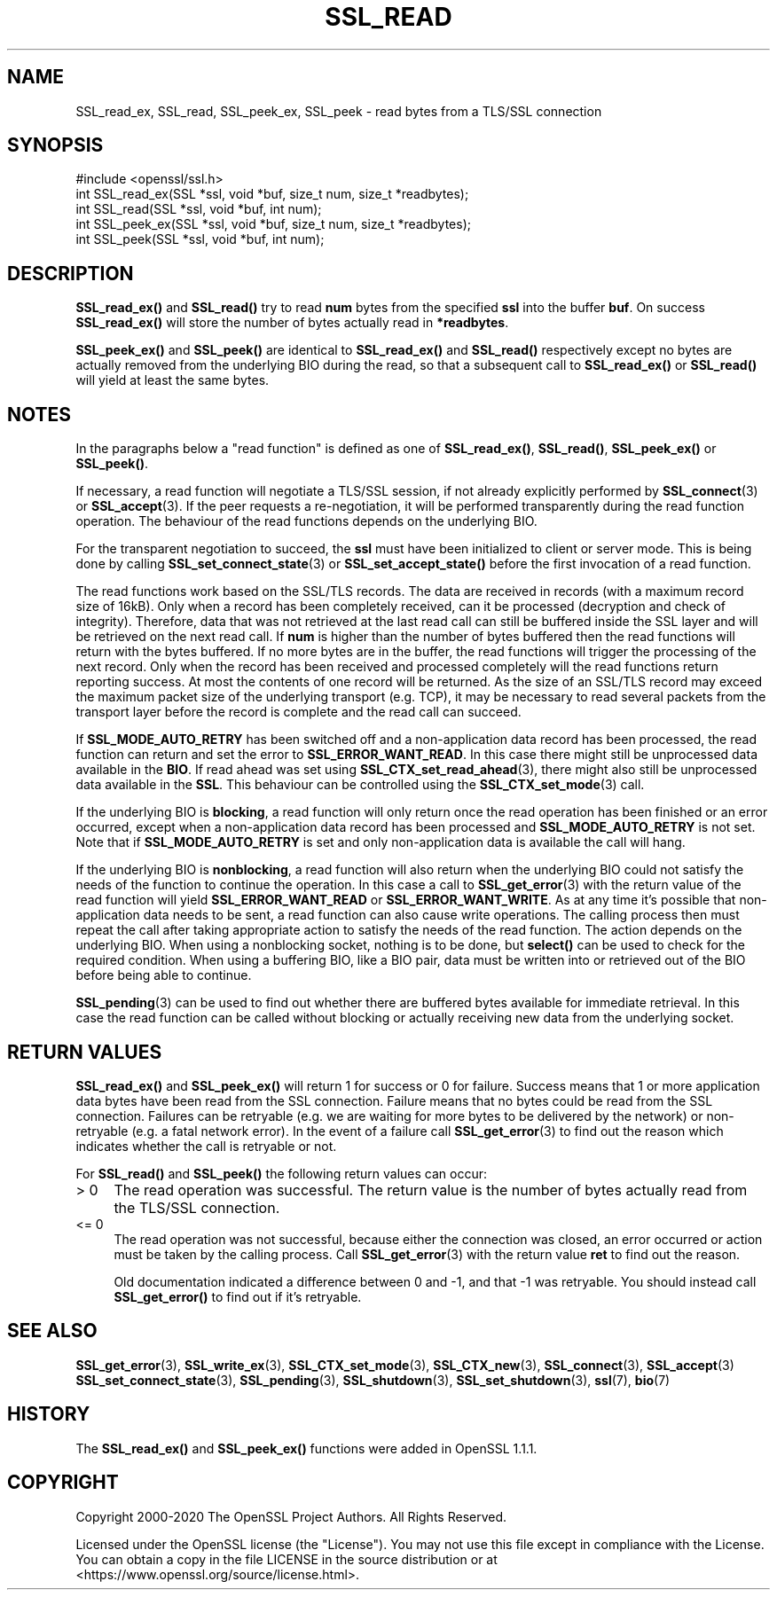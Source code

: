 .\" -*- mode: troff; coding: utf-8 -*-
.\" Automatically generated by Pod::Man 5.01 (Pod::Simple 3.43)
.\"
.\" Standard preamble:
.\" ========================================================================
.de Sp \" Vertical space (when we can't use .PP)
.if t .sp .5v
.if n .sp
..
.de Vb \" Begin verbatim text
.ft CW
.nf
.ne \\$1
..
.de Ve \" End verbatim text
.ft R
.fi
..
.\" \*(C` and \*(C' are quotes in nroff, nothing in troff, for use with C<>.
.ie n \{\
.    ds C` ""
.    ds C' ""
'br\}
.el\{\
.    ds C`
.    ds C'
'br\}
.\"
.\" Escape single quotes in literal strings from groff's Unicode transform.
.ie \n(.g .ds Aq \(aq
.el       .ds Aq '
.\"
.\" If the F register is >0, we'll generate index entries on stderr for
.\" titles (.TH), headers (.SH), subsections (.SS), items (.Ip), and index
.\" entries marked with X<> in POD.  Of course, you'll have to process the
.\" output yourself in some meaningful fashion.
.\"
.\" Avoid warning from groff about undefined register 'F'.
.de IX
..
.nr rF 0
.if \n(.g .if rF .nr rF 1
.if (\n(rF:(\n(.g==0)) \{\
.    if \nF \{\
.        de IX
.        tm Index:\\$1\t\\n%\t"\\$2"
..
.        if !\nF==2 \{\
.            nr % 0
.            nr F 2
.        \}
.    \}
.\}
.rr rF
.\" ========================================================================
.\"
.IX Title "SSL_READ 3"
.TH SSL_READ 3 2023-09-11 1.1.1w OpenSSL
.\" For nroff, turn off justification.  Always turn off hyphenation; it makes
.\" way too many mistakes in technical documents.
.if n .ad l
.nh
.SH NAME
SSL_read_ex, SSL_read, SSL_peek_ex, SSL_peek
\&\- read bytes from a TLS/SSL connection
.SH SYNOPSIS
.IX Header "SYNOPSIS"
.Vb 1
\& #include <openssl/ssl.h>
\&
\& int SSL_read_ex(SSL *ssl, void *buf, size_t num, size_t *readbytes);
\& int SSL_read(SSL *ssl, void *buf, int num);
\&
\& int SSL_peek_ex(SSL *ssl, void *buf, size_t num, size_t *readbytes);
\& int SSL_peek(SSL *ssl, void *buf, int num);
.Ve
.SH DESCRIPTION
.IX Header "DESCRIPTION"
\&\fBSSL_read_ex()\fR and \fBSSL_read()\fR try to read \fBnum\fR bytes from the specified \fBssl\fR
into the buffer \fBbuf\fR. On success \fBSSL_read_ex()\fR will store the number of bytes
actually read in \fB*readbytes\fR.
.PP
\&\fBSSL_peek_ex()\fR and \fBSSL_peek()\fR are identical to \fBSSL_read_ex()\fR and \fBSSL_read()\fR
respectively except no bytes are actually removed from the underlying BIO during
the read, so that a subsequent call to \fBSSL_read_ex()\fR or \fBSSL_read()\fR will yield
at least the same bytes.
.SH NOTES
.IX Header "NOTES"
In the paragraphs below a "read function" is defined as one of \fBSSL_read_ex()\fR,
\&\fBSSL_read()\fR, \fBSSL_peek_ex()\fR or \fBSSL_peek()\fR.
.PP
If necessary, a read function will negotiate a TLS/SSL session, if not already
explicitly performed by \fBSSL_connect\fR\|(3) or \fBSSL_accept\fR\|(3). If the
peer requests a re-negotiation, it will be performed transparently during
the read function operation. The behaviour of the read functions depends on the
underlying BIO.
.PP
For the transparent negotiation to succeed, the \fBssl\fR must have been
initialized to client or server mode. This is being done by calling
\&\fBSSL_set_connect_state\fR\|(3) or \fBSSL_set_accept_state()\fR before the first
invocation of a read function.
.PP
The read functions work based on the SSL/TLS records. The data are received in
records (with a maximum record size of 16kB). Only when a record has been
completely received, can it be processed (decryption and check of integrity).
Therefore, data that was not retrieved at the last read call can still be
buffered inside the SSL layer and will be retrieved on the next read
call. If \fBnum\fR is higher than the number of bytes buffered then the read
functions will return with the bytes buffered. If no more bytes are in the
buffer, the read functions will trigger the processing of the next record.
Only when the record has been received and processed completely will the read
functions return reporting success. At most the contents of one record will
be returned. As the size of an SSL/TLS record may exceed the maximum packet size
of the underlying transport (e.g. TCP), it may be necessary to read several
packets from the transport layer before the record is complete and the read call
can succeed.
.PP
If \fBSSL_MODE_AUTO_RETRY\fR has been switched off and a non-application data
record has been processed, the read function can return and set the error to
\&\fBSSL_ERROR_WANT_READ\fR.
In this case there might still be unprocessed data available in the \fBBIO\fR.
If read ahead was set using \fBSSL_CTX_set_read_ahead\fR\|(3), there might also still
be unprocessed data available in the \fBSSL\fR.
This behaviour can be controlled using the \fBSSL_CTX_set_mode\fR\|(3) call.
.PP
If the underlying BIO is \fBblocking\fR, a read function will only return once the
read operation has been finished or an error occurred, except when a
non-application data record has been processed and \fBSSL_MODE_AUTO_RETRY\fR is
not set.
Note that if \fBSSL_MODE_AUTO_RETRY\fR is set and only non-application data is
available the call will hang.
.PP
If the underlying BIO is \fBnonblocking\fR, a read function will also return when
the underlying BIO could not satisfy the needs of the function to continue the
operation.
In this case a call to \fBSSL_get_error\fR\|(3) with the
return value of the read function will yield \fBSSL_ERROR_WANT_READ\fR or
\&\fBSSL_ERROR_WANT_WRITE\fR.
As at any time it's possible that non-application data needs to be sent,
a read function can also cause write operations.
The calling process then must repeat the call after taking appropriate action
to satisfy the needs of the read function.
The action depends on the underlying BIO.
When using a nonblocking socket, nothing is to be done, but \fBselect()\fR can be
used to check for the required condition.
When using a buffering BIO, like a BIO pair, data must be written into or
retrieved out of the BIO before being able to continue.
.PP
\&\fBSSL_pending\fR\|(3) can be used to find out whether there
are buffered bytes available for immediate retrieval.
In this case the read function can be called without blocking or actually
receiving new data from the underlying socket.
.SH "RETURN VALUES"
.IX Header "RETURN VALUES"
\&\fBSSL_read_ex()\fR and \fBSSL_peek_ex()\fR will return 1 for success or 0 for failure.
Success means that 1 or more application data bytes have been read from the SSL
connection.
Failure means that no bytes could be read from the SSL connection.
Failures can be retryable (e.g. we are waiting for more bytes to
be delivered by the network) or non-retryable (e.g. a fatal network error).
In the event of a failure call \fBSSL_get_error\fR\|(3) to find out the reason which
indicates whether the call is retryable or not.
.PP
For \fBSSL_read()\fR and \fBSSL_peek()\fR the following return values can occur:
.IP "> 0" 4
.IX Item "> 0"
The read operation was successful.
The return value is the number of bytes actually read from the TLS/SSL
connection.
.IP "<= 0" 4
.IX Item "<= 0"
The read operation was not successful, because either the connection was closed,
an error occurred or action must be taken by the calling process.
Call \fBSSL_get_error\fR\|(3) with the return value \fBret\fR to find out the reason.
.Sp
Old documentation indicated a difference between 0 and \-1, and that \-1 was
retryable.
You should instead call \fBSSL_get_error()\fR to find out if it's retryable.
.SH "SEE ALSO"
.IX Header "SEE ALSO"
\&\fBSSL_get_error\fR\|(3), \fBSSL_write_ex\fR\|(3),
\&\fBSSL_CTX_set_mode\fR\|(3), \fBSSL_CTX_new\fR\|(3),
\&\fBSSL_connect\fR\|(3), \fBSSL_accept\fR\|(3)
\&\fBSSL_set_connect_state\fR\|(3),
\&\fBSSL_pending\fR\|(3),
\&\fBSSL_shutdown\fR\|(3), \fBSSL_set_shutdown\fR\|(3),
\&\fBssl\fR\|(7), \fBbio\fR\|(7)
.SH HISTORY
.IX Header "HISTORY"
The \fBSSL_read_ex()\fR and \fBSSL_peek_ex()\fR functions were added in OpenSSL 1.1.1.
.SH COPYRIGHT
.IX Header "COPYRIGHT"
Copyright 2000\-2020 The OpenSSL Project Authors. All Rights Reserved.
.PP
Licensed under the OpenSSL license (the "License").  You may not use
this file except in compliance with the License.  You can obtain a copy
in the file LICENSE in the source distribution or at
<https://www.openssl.org/source/license.html>.
